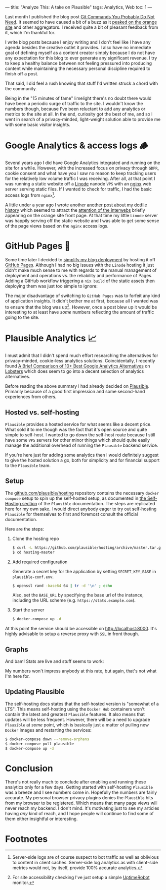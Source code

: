 ---
title: "Analyze This: A take on Plausible"
tags: Analytics, Web
toc: 1
---

Last month I published the blog post [[file:2023-01-22-git-commands-you-do-not-need.org][Git Commands You Probably Do Not Need]]. It
seemed to have caused a bit of a buzz as it [[https://news.ycombinator.com/item?id=34487201][peaked on the orange site]] and other
aggregators. I received quite a bit of pleasant feedback from it, which I'm
thankful for.

I write blog posts because I enjoy writing and I don't feel like I have any
agenda besides the creative outlet it provides. I also have no immediate goal of
defining myself as a content creator simply because I do not have any
expectation for this blog to ever generate any significant revenue. I try to
keep a healthy balance between not feeling pressured into producing content
while maintaining the necessary personal discipline required to finish off a
post.

That said, I did feel a rush knowing that stuff I'd written struck a chord with
the community.

Being in the "15 minutes of fame" limelight there's no doubt there would have
been a periodic surge of traffic to the site. I wouldn't know the numbers
though, because I've been reluctant to add any analytics or metrics to the site
at all. In the end, curiosity got the best of me, and so I went in search of a
privacy-minded, light-weight solution able to provide me with some basic visitor
insights.

* Google Analytics & access logs 🪵

Several years ago I did have Google Analytics integrated and running on the site
for a while. However, with the increased focus on privacy through ~GDPR~, cookie
consent and what have you I saw no reason to keep tracking users for the
relatively low volume traffic I was receiving. After all, at that point I was
running a static website off a [[https://www.linode.com/][Linode]] nanode ~VPS~ with an [[https://nginx.org/en/][nginx]] web server
serving static files. If I wanted to check for traffic, I had the basic access
logs from ~nginx~[fn:2].

A little under a year ago I wrote another [[file:2022-04-11-a-dotfile-history.org][another post about my dotfile history]]
which seemed to attract the [[https://news.ycombinator.com/item?id=31001126][attention of the interwebs]] briefly appearing on the
orange site front page. At that time my little ~Linode~ server was happily
serving off the static website and I was able to get some sense of the page
views based on the ~nginx~ access logs.

[fn:2] Server-side logs are of course suspect to bot traffic as well as
oblivious to content in client caches. Server-side log analytics as with
client-side metrics would not, by itself, provide 100% accurate analytics.

* GitHub Pages 📃

Some time later I decided to [[https://github.com/myme/myme.no/commit/abaed8a8422f8948147be61a04aef6cbd1f288d6][simplify my blog deployment]] by hosting it off
[[https://pages.github.com/][GitHub Pages]]. Although I had no big issues with the ~Linode~ hosting it just
didn't make much sense to me with regards to the manual management of deployment
and operations vs. the reliability and performance of Pages. Adding a GitHub
workflow triggering a ~nix build~ of the static assets then deploying them was
just too simple to ignore:

[[file:../images/mymeno-github-pages-deploy-action.png]]

The major disadvantage of switching to ~GitHub Pages~ was to forfeit any kind of
application insights. It didn't bother me at first, because all I wanted was to
ensure that the blog was up[fn:1]. However, once a post blew up it would be
interesting to at least have /some/ numbers reflecting the amount of traffic
going to the site.

[fn:1] For site accessibility checking I've just setup a simple [[https://uptimerobot.com/][UptimeRobot]]
monitor.

* Plausible Analytics 📈

I must admit that I didn't spend much effort researching the alternatives for
privacy-minded, cookie-less analytics solutions. Coincidentally, I recently
found [[https://algustionesa.com/google-analytics-alternatives/][A Brief Comparison of 10+ Best Google Analytics Alternatives]] on [[https://lobste.rs/s/nmotbs/brief_comparison_10_best_google][Lobsters]]
which does seem to go into a decent selection of analytics alternatives.

Before reading the above summary I had already decided on [[https://plausible.io/][Plausible]]. Primarily
because of a good first impression and some second-hand experiences from others.

** Hosted vs. self-hosting

~Plausible~ provides a hosted service for what seems like a decent price. What
sold it to me though was the fact that it's open source and quite simple to
self-host. I wanted to go down the self-host route because I still have some
~VPS~ servers for other minor things which should quite easily manage the
additional overhead of running the ~Plausible~ backend service.

If you're here just for adding some analytics then I would definitely suggest to
give the hosted solution a go, both for simplicity and for financial support to
the ~Plausible~ team.

** Setup

The [[https://github.com/plausible/hosting][github.com/plausible/hosting]] repository contains the necessary ~docker
compose~ setup to spin up the self-hosted setup, as documented in [[https://plausible.io/docs/self-hosting][the
Self-Hosting section]] of the ~Plausible~ documentation. The steps are
replicated here for my own sake. I would direct anybody eager to try out
self-hosting ~Plausible~ for themselves to first and foremost consult the
official documentation.

Here are the steps:

1. Clone the hosting repo

   #+begin_src bash
$ curl -L https://github.com/plausible/hosting/archive/master.tar.gz | tar -xz
$ cd hosting-master
   #+end_src

2. Add required configuration

   Generate a secret key for the application by setting ~SECRET_KEY_BASE~ in
   ~plausible-conf.env~.

   #+begin_src bash
$ openssl rand -base64 64 | tr -d '\n' ; echo
   #+end_src

   Also, set the ~BASE_URL~ by specifying the base url of the instance,
   including the URL scheme (e.g. ~https://stats.example.com~).

3. Start the server

   #+begin_src bash
$ docker-compose up -d
   #+end_src

At this point the service should be accessible on [[http://localhost:8000]]. It's
highly advisable to setup a reverse proxy with ~SSL~ in front though.

** Graphs

And bam! Stats are live and stuff seems to work:

[[file:../images/mymeno-plausible-analytics-graph.png]]

My numbers won't impress anybody at this rate, but again, that's not what I'm
here for.

** Updating Plausible

The self-hosting docs states that the self-hosted version is "somewhat of a
LTS". This means self-hosting using the ~Docker Hub~ containers won't contain
the latest and greatest ~Plausible~ features. It also means that updates will be
less frequent. However, there will be a need to upgrade ~Plausible~ at /some/
point, which is basically just a matter of pulling new ~Docker~ images and
restarting the services:

#+begin_src bash
$ docker-compose down --remove-orphans
$ docker-compose pull plausible
$ docker-compose up -d
#+end_src

* Conclusion

There's not really much to conclude after enabling and running these analytics
only for a few days. Getting started with self-hosting ~Plausible~ was a breeze
and I see numbers come in. Hopefully the numbers are fairly accurate. My
personal browser privacy plugins denies the ~Plausible~ hits from my browser to
be registered. Which means that many page views will never reach my backend. I
don't mind. It's motivating just to see my articles having /any/ kind of reach,
and I hope people will continue to find some of them either insightful or
interesting.

* Footnotes
